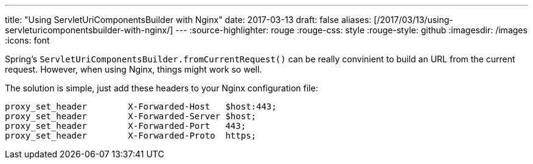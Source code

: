 ---
title: "Using ServletUriComponentsBuilder with Nginx"
date: 2017-03-13
draft: false
aliases: [/2017/03/13/using-servleturicomponentsbuilder-with-nginx/]
---
:source-highlighter: rouge
:rouge-css: style
:rouge-style: github
:imagesdir: /images
:icons: font

Spring's `ServletUriComponentsBuilder.fromCurrentRequest()` can be really convinient to build an URL from the current request. However, when using Nginx, things might work so well.

The solution is simple, just add these headers to your Nginx configuration file:

....
proxy_set_header        X-Forwarded-Host   $host:443;
proxy_set_header        X-Forwarded-Server $host;
proxy_set_header        X-Forwarded-Port   443;
proxy_set_header        X-Forwarded-Proto  https;
....
